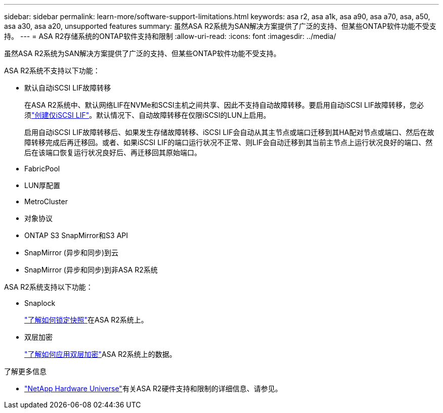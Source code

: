 ---
sidebar: sidebar 
permalink: learn-more/software-support-limitations.html 
keywords: asa r2, asa a1k, asa a90, asa a70, asa, a50, asa a30, asa a20, unsupported features 
summary: 虽然ASA R2系统为SAN解决方案提供了广泛的支持、但某些ONTAP软件功能不受支持。 
---
= ASA R2存储系统的ONTAP软件支持和限制
:allow-uri-read: 
:icons: font
:imagesdir: ../media/


[role="lead"]
虽然ASA R2系统为SAN解决方案提供了广泛的支持、但某些ONTAP软件功能不受支持。

.ASA R2系统不支持以下功能：
* 默认自动iSCSI LIF故障转移
+
在ASA R2系统中、默认网络LIF在NVMe和SCSI主机之间共享、因此不支持自动故障转移。要启用自动iSCSI LIF故障转移，您必须link:../administer/manage-client-vm-access.html#create-a-lif-network-interface["创建仅iSCSI LIF"]。默认情况下、自动故障转移在仅限iSCSI的LUN上启用。

+
启用自动iSCSI LIF故障转移后、如果发生存储故障转移、iSCSI LIF会自动从其主节点或端口迁移到其HA配对节点或端口、然后在故障转移完成后再迁移回。或者、如果iSCSI LIF的端口运行状况不正常、则LIF会自动迁移到其当前主节点上运行状况良好的端口、然后在该端口恢复运行状况良好后、再迁移回其原始端口。

* FabricPool
* LUN厚配置
* MetroCluster
* 对象协议
* ONTAP S3 SnapMirror和S3 API
* SnapMirror (异步和同步)到云
* SnapMirror (异步和同步)到非ASA R2系统


.ASA R2系统支持以下功能：
* Snaplock
+
link:../secure-data/ransomware-protection.html["了解如何锁定快照"]在ASA R2系统上。

* 双层加密
+
link:../secure-data/encrypt-data-at-rest.html["了解如何应用双层加密"]ASA R2系统上的数据。



.了解更多信息
* link:https://hwu.netapp.com/["NetApp Hardware Universe"^]有关ASA R2硬件支持和限制的详细信息、请参见。

